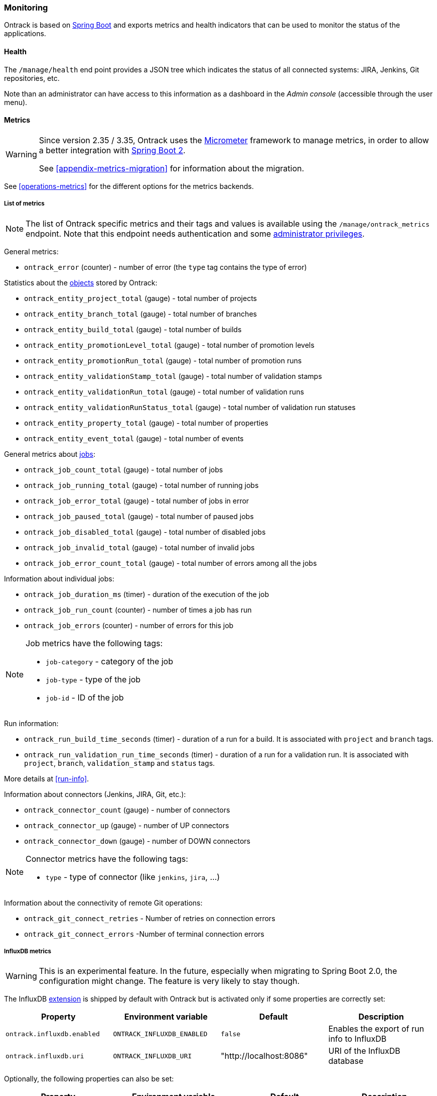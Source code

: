[[monitoring]]
=== Monitoring

Ontrack is based on http://projects.spring.io/spring-boot[Spring Boot] and
exports metrics and health indicators that can be used to monitor the status
of the applications.

[[monitoring-health]]
==== Health

The `/manage/health` end point provides a JSON tree which indicates the status
of all connected systems: JIRA, Jenkins, Git
repositories, etc.

Note than an administrator can have access to this information as a dashboard
in the _Admin console_ (accessible through the user menu).

[[monitoring-metrics]]
==== Metrics

[WARNING]
====
Since version 2.35 / 3.35, Ontrack uses the http://micrometer.io/[Micrometer]
framework to manage metrics, in order to allow a better integration with
http://projects.spring.io/spring-boot/[Spring Boot 2].

See <<appendix-metrics-migration>> for information about the migration.
====

See <<operations-metrics>> for the different options for the metrics backends.

[[monitoring-metrics-list]]
===== List of metrics

[NOTE]
====
The list of Ontrack specific metrics and their tags and values is available
using the `/manage/ontrack_metrics` endpoint. Note that this endpoint
needs authentication and some <<security,administrator privileges>>.
====

General metrics:

* `ontrack_error` (counter) - number of error (the `type` tag contains the
  type of error)

Statistics about the <<model,objects>> stored by Ontrack:

* `ontrack_entity_project_total` (gauge) - total number of projects
* `ontrack_entity_branch_total` (gauge) - total number of branches
* `ontrack_entity_build_total` (gauge) - total number of builds
* `ontrack_entity_promotionLevel_total` (gauge) - total number of promotion levels
* `ontrack_entity_promotionRun_total` (gauge) - total number of promotion runs
* `ontrack_entity_validationStamp_total` (gauge) - total number of validation stamps
* `ontrack_entity_validationRun_total` (gauge) - total number of validation runs
* `ontrack_entity_validationRunStatus_total` (gauge) - total number of validation run statuses
* `ontrack_entity_property_total` (gauge) - total number of properties
* `ontrack_entity_event_total` (gauge) - total number of events

General metrics about <<architecture-jobs,jobs>>:

* `ontrack_job_count_total` (gauge) - total number of jobs
* `ontrack_job_running_total` (gauge) - total number of running jobs
* `ontrack_job_error_total` (gauge) - total number of jobs in error
* `ontrack_job_paused_total` (gauge) - total number of paused jobs
* `ontrack_job_disabled_total` (gauge) - total number of disabled jobs
* `ontrack_job_invalid_total` (gauge) - total number of invalid jobs
* `ontrack_job_error_count_total` (gauge) - total number of errors among all the jobs

Information about individual jobs:

* `ontrack_job_duration_ms` (timer) - duration of the execution of the job
* `ontrack_job_run_count` (counter) - number of times a job has run
* `ontrack_job_errors` (counter) - number of errors for this job

[NOTE]
====
Job metrics have the following tags:

* `job-category` - category of the job
* `job-type` - type of the job
* `job-id` - ID of the job
====

Run information:

* `ontrack_run_build_time_seconds` (timer) - duration of a run for a build.
  It is associated with `project` and `branch` tags.
* `ontrack_run_validation_run_time_seconds` (timer) - duration of a run for a
  validation run. It is associated with `project`, `branch`, `validation_stamp`
  and `status` tags.

More details at <<run-info>>.

Information about connectors (Jenkins, JIRA, Git, etc.):

* `ontrack_connector_count` (gauge) - number of connectors
* `ontrack_connector_up` (gauge) - number of UP connectors
* `ontrack_connector_down` (gauge) - number of DOWN connectors

[NOTE]
====
Connector metrics have the following tags:

* `type` - type of connector (like `jenkins`, `jira`, ...)
====

Information about the connectivity of remote Git operations:

* `ontrack_git_connect_retries` - Number of retries on connection errors
* `ontrack_git_connect_errors` -Number of terminal connection errors

[[monitoring-metrics-influxdb]]
===== InfluxDB metrics

[WARNING]
====
This is an experimental feature. In the future, especially when migrating
to Spring Boot 2.0, the configuration might change. The feature is very likely
to stay though.
====

The InfluxDB <<extending,extension>> is shipped by default with Ontrack
but is activated only if some properties are correctly set:

|===
| Property | Environment variable | Default | Description

| `ontrack.influxdb.enabled`
| `ONTRACK_INFLUXDB_ENABLED`
| `false`
| Enables the export of run info to InfluxDB

| `ontrack.influxdb.uri`
| `ONTRACK_INFLUXDB_URI`
| "http://localhost:8086"
| URI of the InfluxDB database
|===

Optionally, the following properties can also be set:

|===
| Property | Environment variable | Default | Description

| `ontrack.influxdb.username`
| `ONTRACK_INFLUXDB_USERNAME`
| "root"
| User name to connect to the InfluxDB database

| `ontrack.influxdb.password`
| `ONTRACK_INFLUXDB_PASSWORD`
| "root"
| Password to connect to the InfluxDB database

| `ontrack.influxdb.db`
| `ONTRACK_INFLUXDB_DB`
| "ontrack"
| Name of the InfluxDB database

| `ontrack.influxdb.create`
| `ONTRACK_INFLUXDB_CREATE`
| `true`
| If `true`, the database is created at startup

| `ontrack.influxdb.ssl.host-check`
| `ONTRACK_INFLUXDB_SSL_HOST_CHECK`
| `true`
| If `false`, disables host checking for certificates. *This should not be
  used for a production system!*

| `ontrack.influxdb.log`
| `ONTRACK_INFLUXDB_LOG`
| `NONE`
| Level of log when communicating with InfluxDB. Possible values are: `NONE`, `BASIC`, `HEADERS` and `FULL`
|===

When an InfluxDB connector is correctly set, some Ontrack information
is automatically sent to create timed values:

* <<run-info-export-influxdb,run info>>
* <<validation-runs-data-metrics,validation run data>>

[[monitoring-metrics-influxdb-management]]
====== InfluxDB management

In case the connection to InfluxDB drops, Ontrack will re-attempt to reconnect after 15 minutes by default.

[NOTE]
====
The retry period can be configured using the `ontrack.influxdb.validity` <<configuration-properties,configuration property>>. For example, to set to one hour:

[source,properties]
----
ontrack.influxdb.validity = 1h
----
====

You can force Ontrack to reconnect using several ways:

* through the `POST /manage/influxdb` management end point if you have access to it (depending on your installation)
* through the `POST /extension/influxdb` HTTP end point if you're an administrator
* through the UI under the _InfluxDB status" user menu:

image::images/influxdb-status-ui.png[InfluxDB status UI]
